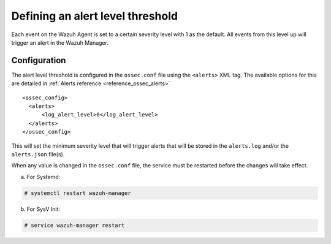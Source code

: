 .. Copyright (C) 2018 Wazuh, Inc.

.. _alert-threshold:

Defining an alert level threshold
==================================

Each event on the Wazuh Agent is set to a certain severity level with 1 as the default. All events from this level up will trigger an alert in the Wazuh Manager.

Configuration
-------------

The alert level threshold is configured in the ``ossec.conf`` file using the ``<alerts>`` XML tag. The available options for this are detailed in :ref:`Alerts reference <reference_ossec_alerts>`

::

  <ossec_config>
    <alerts>
        <log_alert_level>6</log_alert_level>
    </alerts>
  </ossec_config>

This will set the minimum severity level that will trigger alerts that will be stored in the ``alerts.log`` and/or the ``alerts.json`` file(s).

When any value is changed in the ``ossec.conf`` file, the service must be restarted before the changes will take effect.

a. For Systemd:

.. code-block:: console

  # systemctl restart wazuh-manager

b. For SysV Init:

.. code-block:: console

  # service wazuh-manager restart
